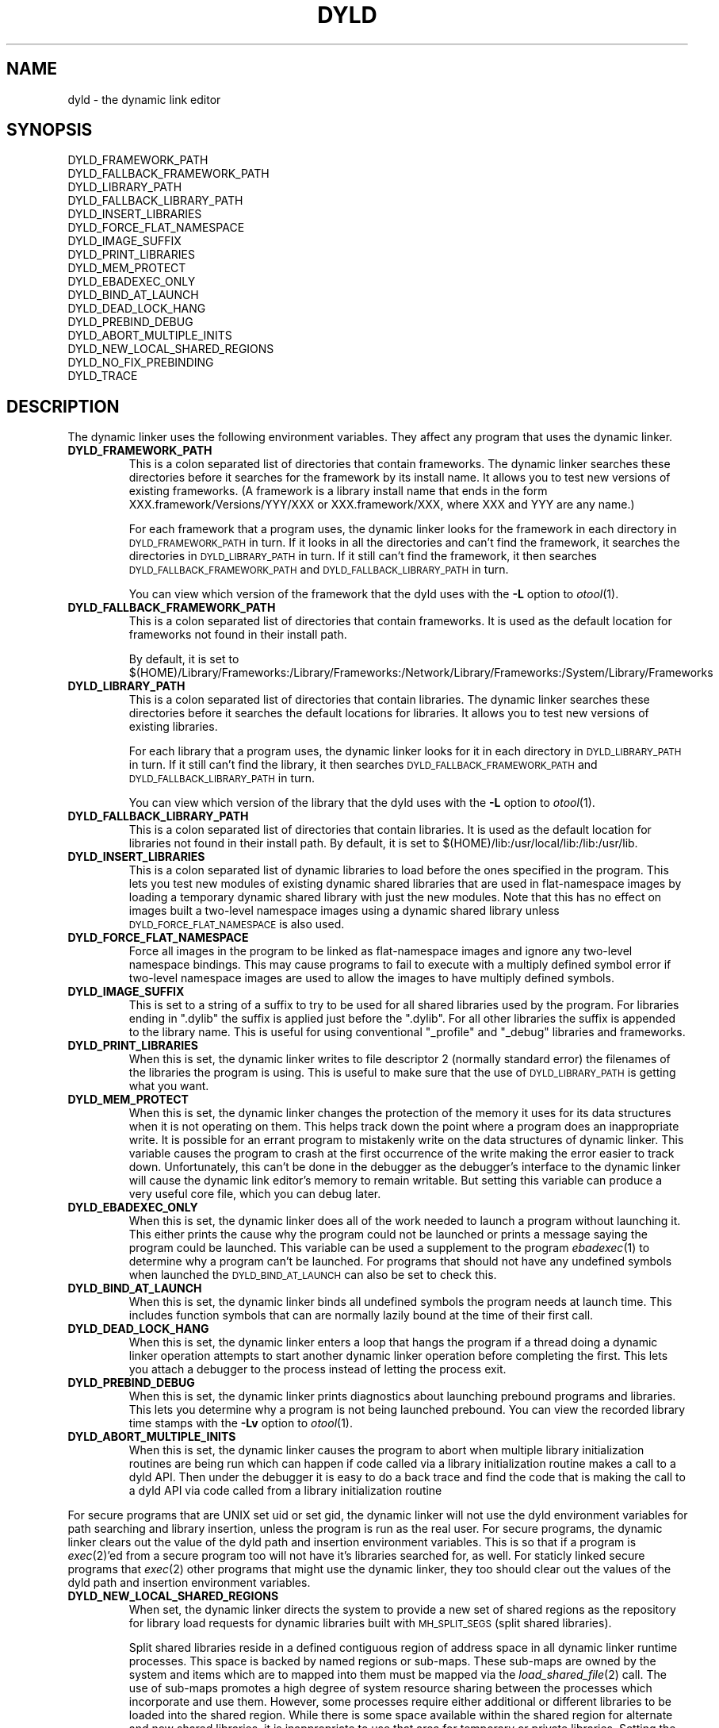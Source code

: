 .TH DYLD 1 "February 27, 2001" "Apple Computer, Inc."
.SH NAME
dyld \- the dynamic link editor
.SH SYNOPSIS
DYLD_FRAMEWORK_PATH
.br
DYLD_FALLBACK_FRAMEWORK_PATH
.br
DYLD_LIBRARY_PATH
.br
DYLD_FALLBACK_LIBRARY_PATH
.br
DYLD_INSERT_LIBRARIES
.br
DYLD_FORCE_FLAT_NAMESPACE
.br
DYLD_IMAGE_SUFFIX
.br
DYLD_PRINT_LIBRARIES
.br
DYLD_MEM_PROTECT
.br
DYLD_EBADEXEC_ONLY
.br
DYLD_BIND_AT_LAUNCH
.br
DYLD_DEAD_LOCK_HANG
.br
DYLD_PREBIND_DEBUG
.br
DYLD_ABORT_MULTIPLE_INITS
.br
DYLD_NEW_LOCAL_SHARED_REGIONS
.br
DYLD_NO_FIX_PREBINDING
.br
DYLD_TRACE
.SH DESCRIPTION
The dynamic linker uses the following environment variables.
They affect any program that uses the dynamic linker.
.TP
.B DYLD_FRAMEWORK_PATH
This is a colon separated list of directories that contain frameworks.
The dynamic linker searches these directories before it searches for the
framework by its install name.
It allows you to test new versions of existing
frameworks. (A framework is a library install name that ends in the form
XXX.framework/Versions/YYY/XXX or XXX.framework/XXX, where XXX and YYY are any
name.)
.IP
For each framework that a program uses, the dynamic linker looks for the
framework in each directory in 
.SM DYLD_FRAMEWORK_PATH
in turn. If it looks in all the directories and can't find the framework, it
searches the directories in  
.SM DYLD_LIBRARY_PATH
in turn. If it still can't find the framework, it then searches 
.SM DYLD_FALLBACK_FRAMEWORK_PATH
and
.SM DYLD_FALLBACK_LIBRARY_PATH
in turn.
.IP
You can view which version of the framework that the dyld uses with the
.B \-L
option to
.IR otool (1).
.TP
.B DYLD_FALLBACK_FRAMEWORK_PATH
This is a colon separated list of directories that contain frameworks.
It is used as the default location for frameworks not found in their install
path.

By default, it is set to
$(HOME)/Library/Frameworks:/Library/Frameworks:/Network/Library/Frameworks:/System/Library/Frameworks
.TP
.B DYLD_LIBRARY_PATH
This is a colon separated list of directories that contain libraries. The
dynamic linker searches these directories before it searches the default
locations for libraries. It allows you to test new versions of existing
libraries. 
.IP
For each library that a program uses, the dynamic linker looks for it in each
directory in 
.SM DYLD_LIBRARY_PATH
in turn. If it still can't find the library, it then searches 
.SM DYLD_FALLBACK_FRAMEWORK_PATH
and
.SM DYLD_FALLBACK_LIBRARY_PATH
in turn.
.IP
You can view which version of the library that the dyld uses with the
.B \-L
option to
.IR otool (1).
.TP
.B DYLD_FALLBACK_LIBRARY_PATH
This is a colon separated list of directories that contain libraries.
It is used as the default location for libraries not found in their install
path.
By default, it is set
to $(HOME)/lib:/usr/local/lib:/lib:/usr/lib.
.TP
.B DYLD_INSERT_LIBRARIES
This is a colon separated list of dynamic libraries to load before the ones
specified in the program.  This lets you test new modules of existing dynamic
shared libraries that are used in flat-namespace images by loading a temporary
dynamic shared library with just the new modules.  Note that this has no
effect on images built a two-level namespace images using a dynamic shared
library unless
.SM DYLD_FORCE_FLAT_NAMESPACE
is also used.
.TP
.B DYLD_FORCE_FLAT_NAMESPACE
Force all images in the program to be linked as flat-namespace images and ignore
any two-level namespace bindings.  This may cause programs to fail to execute
with a multiply defined symbol error if two-level namespace images are used to
allow the images to have multiply defined symbols.
.TP
.B DYLD_IMAGE_SUFFIX
This is set to a string of a suffix to try to be used for all shared libraries
used by the program.  For libraries ending in ".dylib" the suffix is applied
just before the ".dylib".  For all other libraries the suffix is appended to the
library name.  This is useful for using conventional "_profile" and "_debug"
libraries and frameworks.
.TP
.B DYLD_PRINT_LIBRARIES
When this is set, the dynamic linker writes to file descriptor 2 (normally
standard error) the filenames of the libraries the program is using.
This is useful to make sure that the use of
.SM DYLD_LIBRARY_PATH
is getting what you want.
.TP
.B DYLD_MEM_PROTECT
When this is set, the dynamic linker changes the protection of
the memory it uses for its data structures when it is not operating on them.
This helps track down the point where a program does an inappropriate write.
It is possible for an errant program to mistakenly write on the data structures
of dynamic linker. This variable causes the program to crash at the first
occurrence of the write making the error easier to track down.  Unfortunately,
this can't be done in the debugger as the debugger's interface to the dynamic
linker will cause the dynamic link editor's memory to remain writable. But
setting this variable can produce a very useful core file, which you can debug
later.
.TP
.B DYLD_EBADEXEC_ONLY
When this is set, the dynamic linker does all of the work needed
to launch a program without launching it.
This either prints the cause why the program could not be launched or prints
a message saying the program could be launched.
This variable can be used a supplement to the program
.IR ebadexec (1)
to determine why a program can't be launched.
For programs that should not have any undefined symbols when launched the
.SM DYLD_BIND_AT_LAUNCH
can also be set to check this.
.TP
.B DYLD_BIND_AT_LAUNCH
When this is set, the dynamic linker binds all undefined symbols
the program needs at launch time. This includes function symbols that can are normally lazily bound at the time of their first call.
.TP
.B DYLD_DEAD_LOCK_HANG
When this is set, the dynamic linker enters a loop that hangs
the program if a thread doing a dynamic linker operation attempts to start
another dynamic linker operation before completing the first.
This lets you attach a debugger to the process instead of letting the process
exit.
.TP
.B DYLD_PREBIND_DEBUG
When this is set, the dynamic linker prints diagnostics about 
launching prebound programs and libraries. This lets you determine why a
program is not being launched prebound.
You can view the recorded library time stamps with the
.B \-Lv
option to
.IR otool (1).
.TP
.B DYLD_ABORT_MULTIPLE_INITS
When this is set, the dynamic linker causes the program to abort when multiple
library initialization routines are being run which can happen if code called
via a library initialization routine makes a call to a dyld API. Then under the
debugger it is easy to do a back trace and find the code that is making the
call to a dyld API via code called from a library initialization routine
.PP
For secure programs that are UNIX set uid or set gid, the dynamic linker will
not use the dyld environment variables for path searching and library insertion,
unless the program is run as the real user.  For secure programs, the dynamic
linker clears out the value of the dyld path and insertion environment
variables.  This is so that if a program is
.IR exec (2)'ed
from a secure program too will not have it's libraries searched for, as well.
For staticly linked secure programs that
.IR exec (2) 
other programs that might use the dynamic linker, they too should clear out the
values of the dyld path and insertion environment variables.
.TP
.B DYLD_NEW_LOCAL_SHARED_REGIONS
When set, the dynamic linker directs the system to provide a new set of shared
regions as the repository for library load requests for dynamic libraries
built with
.SM MH_SPLIT_SEGS
(split shared libraries).

Split shared libraries reside in a defined contiguous region of address space
in all dynamic linker runtime processes.  This space is backed by named regions
or sub-maps.  These sub-maps are owned by the system and items which are to
mapped into them must be mapped via the
.IR load_shared_file (2)
call.  The use of
sub-maps promotes a high degree of system resource sharing between the
processes which incorporate and use them.  However, some processes require
either additional or different libraries to be loaded into the shared region.
While there is some space available within the shared region for alternate and
new shared libraries, it is inappropriate to use that area for temporary or
private libraries.  Setting the
.SM DYLD_NEW_LOCAL_SHARED_REGIONS
flag will cause
all children of the current process to have their own set of sub-maps.  In this
way the libraries found in the childrens' submaps will not be caused to be
present in the submaps shared by the rest of the system.

.SM DYLD_NEW_LOCAL_SHARED_REGIONS
should be set by anyone wishing to run
non-standard or temporary split shared libraries by setting an explicit path to
point to them.  i.e. by using the DYLD_LIBRARY_PATH environment variable
instead of changing the root by executing a
.IR chroot (2)
call.
.TP
.B DYLD_TRACE
Cause dyld to put tracing information in the kernel trace buffer for its
operations.
.TP
.B DYLD_NO_FIX_PREBINDING
Causes dyld not to run /usr/bin/fix_prebinding on executables that are launched
which had prebinding information that could not be used for the launch.

.SH "SEE ALSO"
libtool(1), ld(1), otool(1), redo_prebinding(1)
